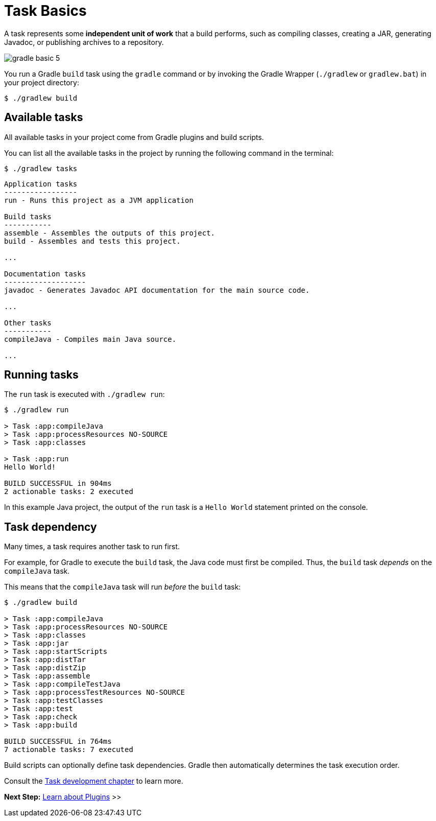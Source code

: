 // Copyright (C) 2023 Gradle, Inc.
//
// Licensed under the Creative Commons Attribution-Noncommercial-ShareAlike 4.0 International License.;
// you may not use this file except in compliance with the License.
// You may obtain a copy of the License at
//
//      https://creativecommons.org/licenses/by-nc-sa/4.0/
//
// Unless required by applicable law or agreed to in writing, software
// distributed under the License is distributed on an "AS IS" BASIS,
// WITHOUT WARRANTIES OR CONDITIONS OF ANY KIND, either express or implied.
// See the License for the specific language governing permissions and
// limitations under the License.

[[task_basics]]
= Task Basics

A task represents some *independent unit of work* that a build performs, such as compiling classes, creating a JAR, generating Javadoc, or publishing archives to a repository.

image::gradle-basic-5.png[]

You run a Gradle `build` task using the `gradle` command or by invoking the Gradle Wrapper (`./gradlew` or `gradlew.bat`) in your project directory:

[source,text]
----
$ ./gradlew build
----

== Available tasks
All available tasks in your project come from Gradle plugins and build scripts.

You can list all the available tasks in the project by running the following command in the terminal:

[source,text]
----
$ ./gradlew tasks
----

[source,text]
----
Application tasks
-----------------
run - Runs this project as a JVM application

Build tasks
-----------
assemble - Assembles the outputs of this project.
build - Assembles and tests this project.

...

Documentation tasks
-------------------
javadoc - Generates Javadoc API documentation for the main source code.

...

Other tasks
-----------
compileJava - Compiles main Java source.

...
----

== Running tasks
The `run` task is executed with `./gradlew run`:

[source,text]
----
$ ./gradlew run

> Task :app:compileJava
> Task :app:processResources NO-SOURCE
> Task :app:classes

> Task :app:run
Hello World!

BUILD SUCCESSFUL in 904ms
2 actionable tasks: 2 executed
----

In this example Java project, the output of the `run` task is a `Hello World` statement printed on the console.

== Task dependency

Many times, a task requires another task to run first.

For example, for Gradle to execute the `build` task, the Java code must first be compiled.
Thus, the `build` task _depends_ on the `compileJava` task.

This means that the `compileJava` task will run _before_ the `build` task:

[source,text]
----
$ ./gradlew build

> Task :app:compileJava
> Task :app:processResources NO-SOURCE
> Task :app:classes
> Task :app:jar
> Task :app:startScripts
> Task :app:distTar
> Task :app:distZip
> Task :app:assemble
> Task :app:compileTestJava
> Task :app:processTestResources NO-SOURCE
> Task :app:testClasses
> Task :app:test
> Task :app:check
> Task :app:build

BUILD SUCCESSFUL in 764ms
7 actionable tasks: 7 executed
----

Build scripts can optionally define task dependencies.
Gradle then automatically determines the task execution order.

Consult the <<more_about_tasks.adoc#more_about_tasks,Task development chapter>> to learn more.

[.text-right]
**Next Step:** <<plugin_basics.adoc#plugin_basics,Learn about Plugins>> >>
